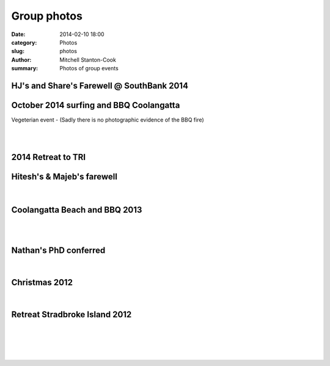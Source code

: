 Group photos
############

:date: 2014-02-10 18:00
:category: Photos
:slug: photos
:author: Mitchell Stanton-Cook
:summary: Photos of group events


HJ's and Share's Farewell @ SouthBank 2014
------------------------------------------

.. image:: ../images/hj_share_farewell.JPG 


October 2014 surfing and BBQ Coolangatta
----------------------------------------

Vegeterian event -
(Sadly there is no photographic evidence of the BBQ fire)

.. image:: ../images/lab_bbq_2014.JPG

|

.. image:: ../images/surfing_2014.JPG

|

.. image:: ../images/hj_and_share.JPG


2014 Retreat to TRI
-------------------

.. figure:: /images/TRI_selfie.png
    :alt: Retreat and new student induction at TRI



Hitesh's & Majeb's farewell
---------------------------

.. figure:: /images/Majed_Hitesh_farewell.jpg
    :alt: Group shot at Majed's and Hitesh's farewell

|

.. image:: /images//Majed_Hitesh_farewell2.jpg
    :alt: Hitesh & Scott



Coolangatta Beach and BBQ 2013
------------------------------

.. image:: /images/BBQ2013.jpg
    :alt: Beers with a view

|

.. image:: /images/BBQ2013_2.jpg
    :alt: Watching Bryan save a lizard

|

.. image:: /images/dreamtime_beach_trip.jpg
    :alt: Group photo



Nathan's PhD conferred
----------------------

.. image:: /images/Nathan_PhD.jpg
    :alt: Group photo

|

.. image:: /images/Nathan_PhD2.jpg
    :alt: Nathan & Scott



Christmas 2012
--------------

.. image:: /images/XMAS2012.jpg
    :alt: Dave Gally can surf!

|

.. image:: /images/XMAS2012_2.jpg
    :alt: Bryan Wee can surf!



Retreat Stradbroke Island 2012
------------------------------

.. image:: /images/Retreat2012.jpg
    :alt: Group photo

|

.. image:: /images/Retreat_2012_2.jpg
    :alt: Blue lake 7 attach of Catfish

|

.. image:: /images/Retreat2012_3.jpg
    :alt: Group photo 2 - Point lookout

|

.. image:: /images/Retreat_2012_4.jpg
    :alt: Worse for wear

|

.. image:: /images/Retreat_2012_5.jpg
    :alt: Stradbroke has a BRIG st

